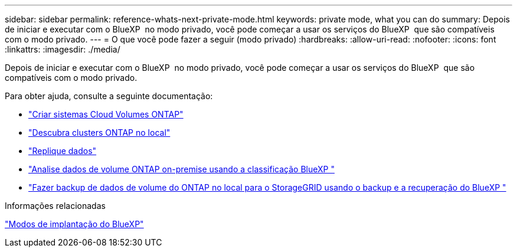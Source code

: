 ---
sidebar: sidebar 
permalink: reference-whats-next-private-mode.html 
keywords: private mode, what you can do 
summary: Depois de iniciar e executar com o BlueXP  no modo privado, você pode começar a usar os serviços do BlueXP  que são compatíveis com o modo privado. 
---
= O que você pode fazer a seguir (modo privado)
:hardbreaks:
:allow-uri-read: 
:nofooter: 
:icons: font
:linkattrs: 
:imagesdir: ./media/


[role="lead"]
Depois de iniciar e executar com o BlueXP  no modo privado, você pode começar a usar os serviços do BlueXP  que são compatíveis com o modo privado.

Para obter ajuda, consulte a seguinte documentação:

* https://docs.netapp.com/us-en/bluexp-cloud-volumes-ontap/index.html["Criar sistemas Cloud Volumes ONTAP"^]
* https://docs.netapp.com/us-en/bluexp-ontap-onprem/index.html["Descubra clusters ONTAP no local"^]
* https://docs.netapp.com/us-en/bluexp-replication/index.html["Replique dados"^]
* https://docs.netapp.com/us-en/bluexp-classification/task-deploy-compliance-dark-site.html["Analise dados de volume ONTAP on-premise usando a classificação BlueXP "^]
* https://docs.netapp.com/us-en/bluexp-backup-recovery/task-backup-onprem-private-cloud.html["Fazer backup de dados de volume do ONTAP no local para o StorageGRID usando o backup e a recuperação do BlueXP "^]


.Informações relacionadas
link:concept-modes.html["Modos de implantação do BlueXP"]
